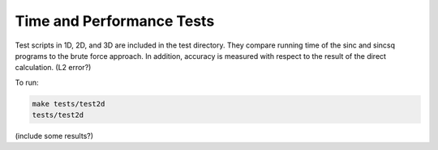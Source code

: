 Time and Performance Tests
=========================================

Test scripts in 1D, 2D, and 3D are included in the test directory. They compare running time of the sinc and sincsq programs to the brute force approach. In addition, accuracy is measured with respect to the result of the direct calculation. (L2 error?)

To run:

.. code::
	
	make tests/test2d    
	tests/test2d 

(include some results?)
